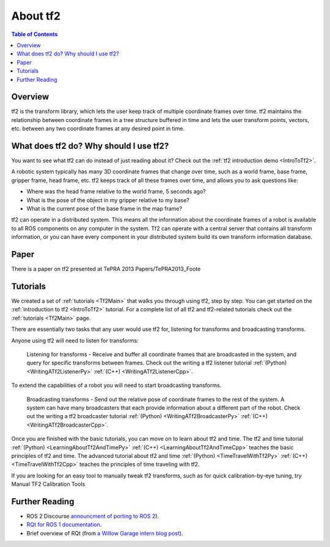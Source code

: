 .. _AboutTf2:

About tf2
=========

.. contents:: Table of Contents
   :depth: 2
   :local:

Overview
--------

tf2 is the transform library, which lets the user keep track of multiple coordinate frames over time.
tf2 maintains the relationship between coordinate frames in a tree structure buffered in time and lets the user transform points, vectors, etc. between any two coordinate frames at any desired point in time.

.. image:: images/ros2_tf2_frames.png

What does tf2 do? Why should I use tf2?
---------------------------------------

You want to see what tf2 can do instead of just reading about it? Check out the :ref:`tf2 introduction demo <IntroToTf2>`.

A robotic system typically has many 3D coordinate frames that change over time, such as a world frame, base frame, gripper frame, head frame, etc. tf2 keeps track of all these frames over time, and allows you to ask questions like:

* Where was the head frame relative to the world frame, 5 seconds ago?
* What is the pose of the object in my gripper relative to my base?
* What is the current pose of the base frame in the map frame? 

tf2 can operate in a distributed system. This means all the information about the coordinate frames of a robot is available to all ROS components on any computer in the system. Tf2 can operate with a central server that contains all transform information, or you can have every component in your distributed system build its own transform information database.

Paper
-----

There is a paper on tf2 presented at TePRA 2013 Papers/TePRA2013_Foote 

Tutorials
---------

We created a set of :ref:`tutorials <Tf2Main>` that walks you through using tf2, step by step.
You can get started on the :ref:`introduction to tf2 <IntroToTf2>` tutorial.
For a complete list of all tf2 and tf2-related tutorials check out the :ref:`tutorials <Tf2Main>` page.

There are essentially two tasks that any user would use tf2 for, listening for transforms and broadcasting transforms.

Anyone using tf2 will need to listen for transforms:

   Listening for transforms - Receive and buffer all coordinate frames that are broadcasted in the system, and query for specific transforms between frames.
   Check out the writing a tf2 listener tutorial :ref:`(Python) <WritingATf2ListenerPy>` :ref:`(C++) <WritingATf2ListenerCpp>`. 

To extend the capabilities of a robot you will need to start broadcasting transforms.

   Broadcasting transforms - Send out the relative pose of coordinate frames to the rest of the system.
   A system can have many broadcasters that each provide information about a different part of the robot.
   Check out the writing a tf2 broadcaster tutorial :ref:`(Python) <WritingATf2BroadcasterPy>` :ref:`(C++) <WritingATf2BroadcasterCpp>`. 

Once you are finished with the basic tutorials, you can move on to learn about tf2 and time.
The tf2 and time tutorial :ref:`(Python) <LearningAboutTf2AndTimePy>` :ref:`(C++) <LearningAboutTf2AndTimeCpp>` teaches the basic principles of tf2 and time.
The advanced tutorial about tf2 and time :ref:`(Python) <TimeTravelWithTf2Py>` :ref:`(C++) <TimeTravelWithTf2Cpp>` teaches the principles of time traveling with tf2.

If you are looking for an easy tool to manually tweak tf2 transforms, such as for quick calibration-by-eye tuning, try Manual TF2 Calibration Tools 

Further Reading
---------------

* ROS 2 Discourse `announcment of porting to ROS 2 <https://discourse.ros.org/t/rqt-in-ros2/6428>`__).
* `RQt for ROS 1 documentation <https://wiki.ros.org/rqt>`__.
* Brief overview of RQt (from `a Willow Garage intern blog post <http://web.archive.org/web/20130518142837/http://www.willowgarage.com/blog/2012/10/21/ros-gui>`__).

  .. raw:: html

     <iframe width="560" height="315" src="https://www.youtube-nocookie.com/embed/CyP9wHu2PpY" frameborder="0" allow="accelerometer; autoplay; encrypted-media; gyroscope; picture-in-picture" allowfullscreen></iframe>
